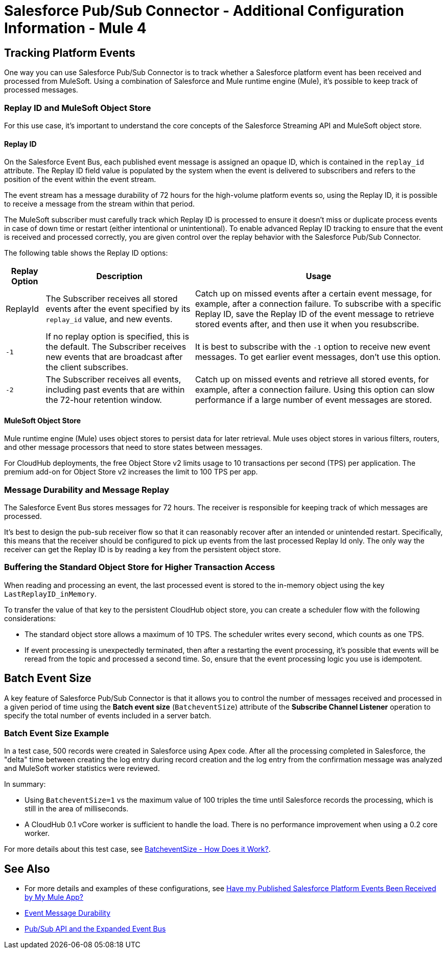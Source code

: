 = Salesforce Pub/Sub Connector - Additional Configuration Information - Mule 4 


== Tracking Platform Events

One way you can use Salesforce Pub/Sub Connector is to track whether a Salesforce platform event has been received and processed from MuleSoft. Using a combination of Salesforce and Mule runtime engine (Mule), it's possible to keep track of processed messages. 

=== Replay ID and MuleSoft Object Store

For this use case, it's important to understand the core concepts of the Salesforce Streaming API and MuleSoft object store.

==== Replay ID

On the Salesforce Event Bus, each published event message is assigned an opaque ID, which is contained in the `replay_id` attribute. The Replay ID field value is populated by the system when the event is delivered to subscribers and refers to the position of the event within the event stream. 

The event stream has a message durability of 72 hours for the high-volume platform events so, using the Replay ID, it is possible to receive a message from the stream within that period. 

The MuleSoft subscriber must carefully track which Replay ID is processed to ensure it doesn't miss or duplicate process events in case of down time or restart (either intentional or unintentional). To enable advanced Replay ID tracking to ensure that the event is received and processed correctly, you are given control over the replay behavior with the Salesforce Pub/Sub Connector. 

The following table shows the Replay ID options:

[%header%autowidth.spread]
|===
| Replay Option | Description | Usage
| ReplayId | The Subscriber receives all stored events after the event specified by its `replay_id` value, and new events. | Catch up on missed events after a certain event message, for example, after a connection failure. To subscribe with a specific Replay ID, save the Replay ID of the event message to retrieve stored events after, and then use it when you resubscribe.
| `-1` | If no replay option is specified, this is the default. The Subscriber receives new events that are broadcast after the client subscribes. | It is best to subscribe with the `-1` option to receive new event messages. To get earlier event messages, don't use this option. 
| `-2` | The Subscriber receives all events, including past events that are within the 72-hour retention window. | Catch up on missed events and retrieve all stored events, for example, after a connection failure. Using this option can slow performance if a large number of event messages are stored. 
|===

==== MuleSoft Object Store

Mule runtime engine (Mule) uses object stores to persist data for later retrieval. Mule uses object stores in various filters, routers, and other message processors that need to store states between messages. 

For CloudHub deployments, the free Object Store v2 limits usage to 10 transactions per second (TPS) per application. The premium add-on for Object Store v2 increases the limit to 100 TPS per app.

=== Message Durability and Message Replay

The Salesforce Event Bus stores messages for 72 hours. The receiver is responsible for keeping track of which messages are processed.

It's best to design the pub-sub receiver flow so that it can reasonably recover after an intended or unintended restart. Specifically, this means that the receiver should be configured to pick up events from the last processed Replay Id only. The only way the receiver can get the Replay ID is by reading a key from the persistent object store. 

=== Buffering the Standard Object Store for Higher Transaction Access

When reading and processing an event, the last processed event is stored to the in-memory object using the key `LastReplayID_inMemory`.

To transfer the value of that key to the persistent CloudHub object store, you can create a scheduler flow with the following considerations:

* The standard object store allows a maximum of 10 TPS. The scheduler writes every second, which counts as one TPS. 
* If event processing is unexpectedly terminated, then after a restarting the event processing, it's possible that events will be reread from the topic and processed a second time. So, ensure that the event processing logic you use is idempotent.

== Batch Event Size 

A key feature of Salesforce Pub/Sub Connector is that it allows you to control the number of messages received and processed in a given period of time using the *Batch event size* (`BatcheventSize`) attribute of the *Subscribe Channel Listener* operation to specify the total number of events included in a server batch. 

=== Batch Event Size Example 

In a test case, 500 records were created in Salesforce using Apex code. After all the processing completed in Salesforce, the "delta" time between creating the log entry during record creation and the log entry from the confirmation message was analyzed and MuleSoft worker statistics were reviewed. 

In summary:

* Using `BatcheventSize=1` vs the maximum value of 100 triples the time until Salesforce records the processing, which is still in the area of milliseconds. 
* A CloudHub 0.1 vCore worker is sufficient to handle the load. There is no performance improvement when using a 0.2 core worker. 

For more details about this test case, see xref:https://docs.google.com/document/d/1NXLE93nzo7IRy4HSHsxh_InhhDJGv_m_xGo91VDyb3U/edit#heading=h.ormr8aypbrgp[BatcheventSize - How Does it Work?].

== See Also

* For more details and examples of these configurations, see xref:https://docs.google.com/document/d/1NXLE93nzo7IRy4HSHsxh_InhhDJGv_m_xGo91VDyb3U/edit#heading=h.jv94keayzqia[Have my Published Salesforce Platform Events Been Received by My Mule App?]
* xref:https://developer.salesforce.com/docs/platform/pub-sub-api/guide/event-message-durability.html[Event Message Durability]
* xref:https://developer.salesforce.com/docs/platform/pub-sub-api/guide/expanded-event-bus.html[Pub/Sub API and the Expanded Event Bus]




